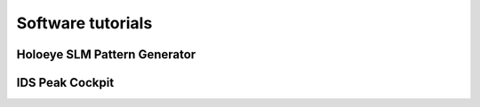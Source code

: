 Software tutorials
==================

Holoeye SLM Pattern Generator
-----------------------------

.. TODO edd explanation oon how to export phase maps from this software

.. image:: images/pattern_gen_1.png
   :target: images/pattern_gen_1.png
   :align: center
   :alt: Pattern generator 1

.. image:: images/pattern_gen_2.png
   :target: images/pattern_gen_2.png
   :align: center
   :alt: Pattern generator 2

.. image:: images/pattern_gen_3.png
   :target: images/pattern_gen_3.png
   :align: center
   :alt: Pattern generator 3


IDS Peak Cockpit
----------------

.. image:: images/ids_1.png
   :target: images/ids_1.png
   :align: center
   :alt: IDS 1

.. image:: images/ids_2.png
   :target: images/ids_2.png
   :align: center
   :alt: IDS 2

.. image:: images/ids_3.png
   :target: images/ids_3.png
   :align: center
   :alt: IDS 3

.. image:: images/ids_4.png
   :target: images/ids_4.png
   :align: center
   :alt: IDS 4
